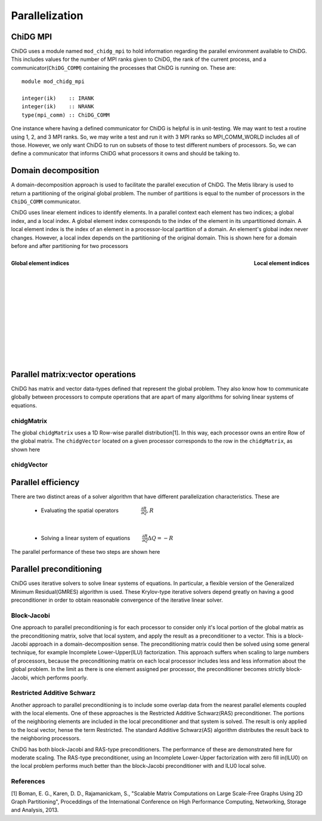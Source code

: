 ===============
Parallelization
===============


ChiDG MPI
=========

ChiDG uses a module named ``mod_chidg_mpi`` to hold information regarding the parallel
environment available to ChiDG. This includes values for the number of MPI ranks given to 
ChiDG, the rank of the current process, and a communicator(``ChiDG_COMM``) containing 
the processes that ChiDG is running on. These are:

::

    module mod_chidg_mpi

    integer(ik)    :: IRANK
    integer(ik)    :: NRANK
    type(mpi_comm) :: ChiDG_COMM


One instance where having a defined communicator for ChiDG is helpful is in unit-testing.
We may want to test a routine using 1, 2, and 3 MPI ranks. So, we may write a test and run
it with 3 MPI ranks so MPI_COMM_WORLD includes all of those. However, we only want ChiDG
to run on subsets of those to test different numbers of processors. So, we can define a 
communicator that informs ChiDG what processors it owns and should be talking to.




Domain decomposition
====================

A domain-decomposition approach is used to facilitate the parallel execution of ChiDG.
The Metis library is used to return a partitioning of the original global problem. The
number of partitions is equal to the number of processors in the ``ChiDG_COMM`` communicator.

ChiDG uses linear element indices to identify elements. In a parallel context each element
has two indices; a global index, and a local index. A global element index corresponds to
the index of the element in its unpartitioned domain. A local element index is the index
of an element in a processor-local partition of a domain. An element's global index never
changes. However, a local index depends on the partitioning of the original domain.
This is shown here for a domain before and after partitioning for two processors

.. figure:: global_indices.png
    :width: 225 pt
    :align: left
    :figclass: align-center

    **Global element indices**
.. figure:: local_indices.png
    :width: 270 pt
    :align: right
    :figclass: align-center

    **Local element indices**


|
|
|
|
|
|
|
|
|
|
|
|
|


Parallel matrix:vector operations
=================================

ChiDG has matrix and vector data-types defined that represent the global
problem. They also know how to communicate globally between processors to 
compute operations that are apart of many algorithms for solving linear
systems of equations.

chidgMatrix
-----------

The global ``chidgMatrix`` uses a 1D Row-wise parallel distribution[1]. In this way, each
processor owns an entire Row of the global matrix. The ``chidgVector`` 
located on a given processor corresponds to the row in the ``chidgMatrix``, as shown here

.. image:: chidgMatrix_partition.png
    :width: 30 %
    :align: center

.. function:: mv(chidgMatrix,chidgVector)

    This computes the global matrix-vector product between a ``chidgMatrix`` and ``chidgVector``.
    First, the ``chidgVector%comm_send()`` routine is called to initiate non-blocking sends
    of vector data to communicating processors. Then the processor-local part of the 
    matrix-vector product is performed. ``chidgVector%comm_recv()`` is then called to 
    receive incoming vector data from communicating processors. The non-local part
    of the matrix-vector product is then performed with the newly-arrived vector data from
    other processors.


chidgVector
-----------



.. function:: chidgVector%norm()

    This computes the L2-norm of the global chidgVector.
    This performs a sum of the components squared on each processor and then executes
    an ``MPI_AllReduce`` call that distributes the global sum to each processor. The square
    root of this value is then computed locally on each processor to give the global 
    L2-norm of the chidgVector across all processors.


.. function:: dot(chidgVector,chidgVector)

    This computes the vector-vector dot-product of two chidgVector's. The processor-local 
    dot-product is computed first. ``MPI_AllReduce`` is then called to reduce the results 
    across processors and distribute the result.


.. function:: chidgVector%comm_send()

    This performs a non-blocking send of the data in the ``chidgVector`` to communicating
    processors.


.. function:: chidgVector%comm_recv()

    This performs a blocking receive of the data coming in from communicating processors.


.. function:: chidgVector%comm_wait()

    This waits until all entries from ``comm_send()`` have been received by their targets
    and indicates that the contents are safe to modify.









Parallel efficiency
===================

There are two distinct areas of a solver algorithm that have different parallelization characteristics.
These are 


    - Evaluating the spatial operators :math:`\quad\quad\quad\quad \frac{\partial R}{\partial Q}, R`

|

    - Solving a linear system of equations :math:`\quad\quad \frac{\partial R}{\partial Q} \Delta Q = -R`




The parallel performance of these two steps are shown here

.. image:: scaling_spatial.png
    :width: 45 %
    :align: left
.. image:: scaling_matrix.png
    :width: 45 %
    :align: right







Parallel preconditioning
========================

ChiDG uses iterative solvers to solve linear systems of equations. In particular, a flexible
version of the Generalized Minimum Residual(GMRES) algorithm is used. These Krylov-type 
iterative solvers depend greatly on having a good preconditioner in order to obtain 
reasonable convergence of the iterative linear solver.


Block-Jacobi
------------

One approach to parallel preconditioning is for each processor to consider only it's 
local portion of the global matrix as the preconditioning matrix, solve that local 
system, and apply the result as a preconditioner to a vector. This is a block-Jacobi
approach in a domain-decomposition sense. The preconditioning matrix could then be 
solved using some general technique, for example Incomplete Lower-Upper(ILU) factorization.
This approach suffers when scaling to large numbers of processors, because the preconditioning
matrix on each local processor includes less and less information about the global problem.
In the limit as there is one element assigned per processor, the preconditioner becomes strictly 
block-Jacobi, which performs poorly.


Restricted Additive Schwarz
---------------------------
Another approach to parallel preconditioning is to include some overlap data from the nearest
parallel elements coupled with the local elements. One of these approaches is the
Restricted Additive Schwarz(RAS) preconditioner. The portions of the neighboring elements
are included in the local preconditioner and that system is solved. The result is only
applied to the local vector, hense the term Restricted. The standard Additive Schwarz(AS)
algorithm distributes the result back to the neighboring processors.

ChiDG has both block-Jacobi and RAS-type preconditioners. The performance of these are
demonstrated here for moderate scaling. The RAS-type preconditioner, using an
Incomplete Lower-Upper factorization with zero fill in(ILU0) on the local problem
performs much better than the block-Jacobi preconditioner with and ILU0 local solve.



.. image:: scaling_preconditioner.png
    :width: 50 %
    :align: center














References
----------

[1] Boman, E. G., Karen, D. D., Rajamanickam, S., "Scalable Matrix Computations on Large Scale-Free Graphs Using 2D Graph Partitioning", Proceddings of the International Conference on High Performance Computing, Networking, Storage and Analysis, 2013.






